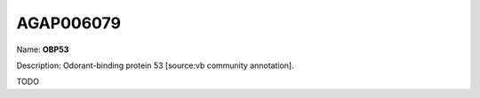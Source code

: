 
AGAP006079
=============

Name: **OBP53**

Description: Odorant-binding protein 53 [source:vb community annotation].

TODO
